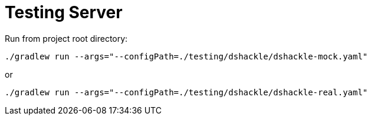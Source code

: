 = Testing Server

.Run from project root directory:
[source,bash]
----
./gradlew run --args="--configPath=./testing/dshackle/dshackle-mock.yaml"
----

or

[source,bash]
----
./gradlew run --args="--configPath=./testing/dshackle/dshackle-real.yaml"
----

